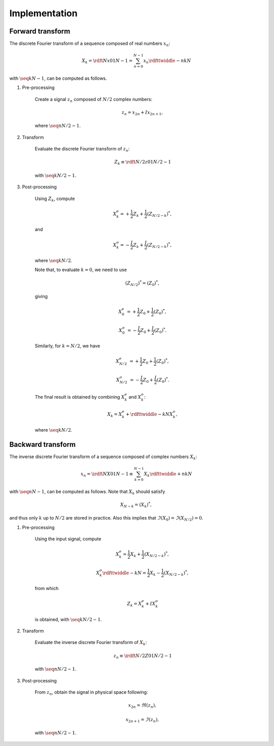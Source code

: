 ##############
Implementation
##############

=================
Forward transform
=================

The discrete Fourier transform of a sequence composed of real numbers :math:`x_n`:

.. math::

    X_k
    =
    \rdft{N}{x}{0}{1}{N - 1}
    =
    \sum_{n = 0}^{N - 1}
    x_n
    \rdfttwiddle{-}{n k}{N}

with :math:`\seq{k}{N - 1}`, can be computed as follows.

#. Pre-processing

    Create a signal :math:`z_n` composed of :math:`N / 2` complex numbers:

    .. math::

        z_n = x_{2 n} + I x_{2 n + 1},

    where :math:`\seq{n}{N / 2 - 1}`.

#. Transform

    Evaluate the discrete Fourier transform of :math:`z_n`:

    .. math::

        Z_k
        \equiv
        \rdft{N / 2}{z}{0}{1}{N / 2 - 1}

    with :math:`\seq{k}{N / 2 - 1}`.

#. Post-processing

    Using :math:`Z_k`, compute

    .. math::

        X_k^e
        =
        +
        \frac{1}{2}
        Z_k
        +
        \frac{1}{2}
        \left( Z_{N / 2 - k} \right)^*,

    and

    .. math::

        X_k^o
        =
        -
        \frac{I}{2}
        Z_k
        +
        \frac{I}{2}
        \left( Z_{N / 2 - k} \right)^*,

    where :math:`\seq{k}{N / 2}`.

    Note that, to evaluate :math:`k = 0`, we need to use

    .. math::

        \left( Z_{N / 2} \right)^*
        =
        \left( Z_0 \right)^*,

    giving

    .. math::

        X_0^e
        &
        =
        +
        \frac{1}{2}
        Z_0
        +
        \frac{1}{2}
        \left( Z_0 \right)^*,

        X_0^o
        &
        =
        -
        \frac{I}{2}
        Z_0
        +
        \frac{I}{2}
        \left( Z_0 \right)^*.

    Similarly, for :math:`k = N / 2`, we have

    .. math::

        X_{N / 2}^e
        &
        =
        +
        \frac{1}{2}
        Z_0
        +
        \frac{1}{2}
        \left( Z_0 \right)^*,

        X_{N / 2}^o
        &
        =
        -
        \frac{I}{2}
        Z_0
        +
        \frac{I}{2}
        \left( Z_0 \right)^*.

    The final result is obtained by combining :math:`X_k^e` and :math:`X_k^o`:

    .. math::

        X_k
        =
        X_k^e
        +
        \rdfttwiddle{-}{k}{N}
        X_k^o,

    where :math:`\seq{k}{N / 2}`.

==================
Backward transform
==================

The inverse discrete Fourier transform of a sequence composed of complex numbers :math:`X_k`:

.. math::

    x_n
    =
    \irdft{N}{X}{0}{1}{N - 1}
    \equiv
    \sum_{k = 0}^{N - 1}
    X_k
    \rdfttwiddle{+}{n k}{N}

with :math:`\seq{n}{N - 1}`, can be computed as follows.
Note that :math:`X_k` should satisfy

.. math::

    X_{N - k}
    =
    \left( X_k \right)^*,

and thus only :math:`k` up to :math:`N / 2` are stored in practice.
Also this implies that :math:`\Im \left( X_0 \right) = \Im \left( X_{N / 2} \right) = 0`.

#. Pre-processing

    Using the input signal, compute

    .. math::

        X_k^e
        =
        \frac{1}{2}
        X_k
        +
        \frac{1}{2}
        \left( X_{N / 2 - k} \right)^*,

        X_k^o
        \rdfttwiddle{-}{k}{N}
        =
        \frac{1}{2}
        X_k
        -
        \frac{1}{2}
        \left( X_{N / 2 - k} \right)^*,

    from which

    .. math::

        Z_k
        =
        X_k^e
        +
        I
        X_k^o

    is obtained, with :math:`\seq{k}{N / 2 - 1}`.

#. Transform

    Evaluate the inverse discrete Fourier transform of :math:`X_k`:

    .. math::

        z_n
        \equiv
        \irdft{N / 2}{Z}{0}{1}{N / 2 - 1}

    with :math:`\seq{n}{N / 2 - 1}`.

#. Post-processing

    From :math:`z_n`, obtain the signal in physical space following:

    .. math::

        &
        x_{2 n    } = \Re \left( z_n \right),

        &
        x_{2 n + 1} = \Im \left( z_n \right),

    with :math:`\seq{n}{N / 2 - 1}`.

